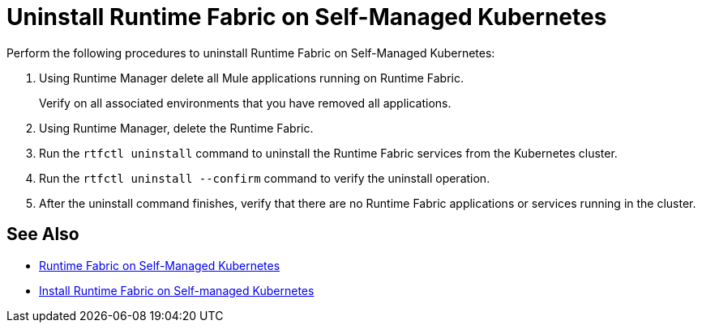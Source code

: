 = Uninstall Runtime Fabric on Self-Managed Kubernetes

Perform the following procedures to uninstall Runtime Fabric on Self-Managed Kubernetes:

. Using Runtime Manager delete all Mule applications running on Runtime Fabric.
+
Verify on all associated environments that you have removed all applications.

. Using Runtime Manager, delete the Runtime Fabric.
. Run the `rtfctl uninstall` command to uninstall the Runtime Fabric services from the Kubernetes cluster.
. Run the `rtfctl uninstall --confirm` command to verify the uninstall operation.
. After the uninstall command finishes, verify that there are no Runtime Fabric applications or services running in the cluster.

== See Also

* xref:index-self-managed.adoc[Runtime Fabric on Self-Managed Kubernetes]
* xref:install-self-managed.adoc[Install Runtime Fabric on Self-managed Kubernetes]